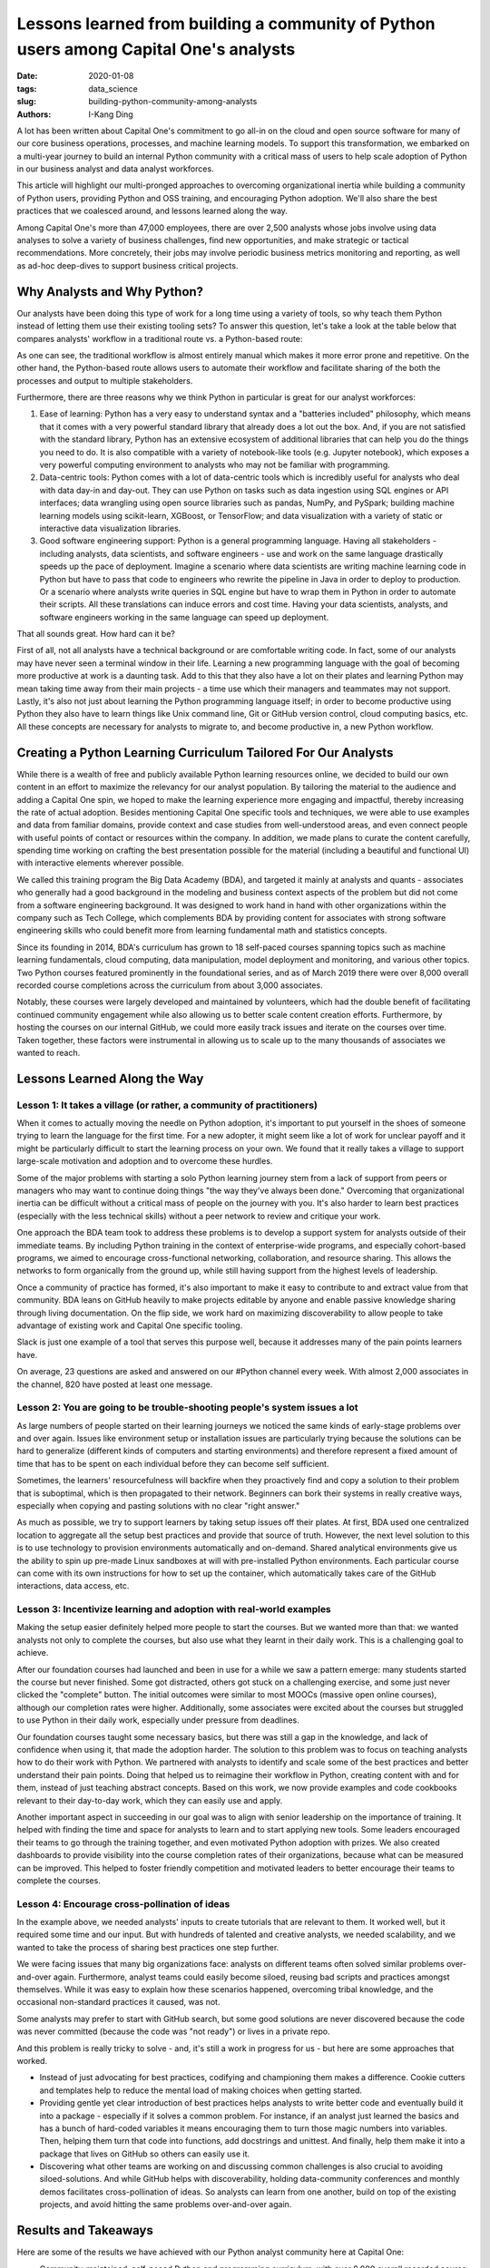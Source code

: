 Lessons learned from building a community of Python users among Capital One's analysts
######################################################################################

:date: 2020-01-08
:tags: data_science
:slug: building-python-community-among-analysts
:authors: I-Kang Ding

A lot has been written about Capital One's commitment to go all-in on the cloud and open source software for many of our core business operations, processes, and machine learning models. To support this transformation, we embarked on a multi-year journey to build an internal Python community with a critical mass of users to help scale adoption of Python in our business analyst and data analyst workforces.

This article will highlight our multi-pronged approaches to overcoming organizational inertia while building a community of Python users, providing Python and OSS training, and encouraging Python adoption. We'll also share the best practices that we coalesced around, and lessons learned along the way.

Among Capital One's more than 47,000 employees, there are over 2,500 analysts whose jobs involve using data analyses to solve a variety of business challenges, find new opportunities, and make strategic or tactical recommendations. More concretely, their jobs may involve periodic business metrics monitoring and reporting, as well as ad-hoc deep-dives to support business critical projects.


Why Analysts and Why Python?
----------------------------

Our analysts have been doing this type of work for a long time using a variety of tools, so why teach them Python instead of letting them use their existing tooling sets? To answer this question, let's take a look at the table below that compares analysts' workflow in a traditional route vs. a Python-based route:

.. image:: https://www.capitalone.com/assets/tech/tech-assets/python-workflow.png
    :align: center
    :alt: python-workflow

As one can see, the traditional workflow is almost entirely manual which makes it more error prone and repetitive. On the other hand, the Python-based route allows users to automate their workflow and facilitate sharing of the both the processes and output to multiple stakeholders.

Furthermore, there are three reasons why we think Python in particular is great for our analyst workforces:

1. Ease of learning: Python has a very easy to understand syntax and a "batteries included" philosophy, which means that it comes with a very powerful standard library that already does a lot out the box. And, if you are not satisfied with the standard library, Python has an extensive ecosystem of additional libraries that can help you do the things you need to do. It is also compatible with a variety of notebook-like tools (e.g. Jupyter notebook), which exposes a very powerful computing environment to analysts who may not be familiar with programming.
2. Data-centric tools: Python comes with a lot of data-centric tools which is incredibly useful for analysts who deal with data day-in and day-out. They can use Python on tasks such as data ingestion using SQL engines or API interfaces; data wrangling using open source libraries such as pandas, NumPy, and PySpark; building machine learning models using scikit-learn, XGBoost, or TensorFlow; and data visualization with a variety of static or interactive data visualization libraries.
3. Good software engineering support: Python is a general programming language. Having all stakeholders - including analysts, data scientists, and software engineers - use and work on the same language drastically speeds up the pace of deployment. Imagine a scenario where data scientists are writing machine learning code in Python but have to pass that code to engineers who rewrite the pipeline in Java in order to deploy to production. Or a scenario where analysts write queries in SQL engine but have to wrap them in Python in order to automate their scripts. All these translations can induce errors and cost time. Having your data scientists, analysts, and software engineers working in the same language can speed up deployment.

That all sounds great. How hard can it be?

.. image:: https://www.capitalone.com/assets/tech/tech-assets/how-to-get-analysts-to-use-python.png
    :align: center
    :alt: how-to-get-analysts-to-use-python

First of all, not all analysts have a technical background or are comfortable writing code. In fact, some of our analysts may have never seen a terminal window in their life. Learning a new programming language with the goal of becoming more productive at work is a daunting task. Add to this that they also have a lot on their plates and learning Python may mean taking time away from their main projects - a time use which their managers and teammates may not support. Lastly, it's also not just about learning the Python programming language itself; in order to become productive using Python they also have to learn things like Unix command line, Git or GitHub version control, cloud computing basics, etc. All these concepts are necessary for analysts to migrate to, and become productive in, a new Python workflow.


Creating a Python Learning Curriculum Tailored For Our Analysts
---------------------------------------------------------------

While there is a wealth of free and publicly available Python learning resources online, we decided to build our own content in an effort to maximize the relevancy for our analyst population. By tailoring the material to the audience and adding a Capital One spin, we hoped to make the learning experience more engaging and impactful, thereby increasing the rate of actual adoption. Besides mentioning Capital One specific tools and techniques, we were able to use examples and data from familiar domains, provide context and case studies from well-understood areas, and even connect people with useful points of contact or resources within the company. In addition, we made plans to curate the content carefully, spending time working on crafting the best presentation possible for the material (including a beautiful and functional UI) with interactive elements wherever possible.

We called this training program the Big Data Academy (BDA), and targeted it mainly at analysts and quants - associates who generally had a good background in the modeling and business context aspects of the problem but did not come from a software engineering background. It was designed to work hand in hand with other organizations within the company such as Tech College, which complements BDA by providing content for associates with strong software engineering skills who could benefit more from learning fundamental math and statistics concepts.

.. image:: https://www.capitalone.com/assets/tech/tech-assets/bda-process.png
    :align: center
    :alt: bda-process

Since its founding in 2014, BDA's curriculum has grown to 18 self-paced courses spanning topics such as machine learning fundamentals, cloud computing, data manipulation, model deployment and monitoring, and various other topics. Two Python courses featured prominently in the foundational series, and as of March 2019 there were over 8,000 overall recorded course completions across the curriculum from about 3,000 associates.

Notably, these courses were largely developed and maintained by volunteers, which had the double benefit of facilitating continued community engagement while also allowing us to better scale content creation efforts. Furthermore, by hosting the courses on our internal GitHub, we could more easily track issues and iterate on the courses over time. Taken together, these factors were instrumental in allowing us to scale up to the many thousands of associates we wanted to reach.


Lessons Learned Along the Way
-----------------------------

Lesson 1: It takes a village (or rather, a community of practitioners)
======================================================================

When it comes to actually moving the needle on Python adoption, it's important to put yourself in the shoes of someone trying to learn the language for the first time. For a new adopter, it might seem like a lot of work for unclear payoff and it might be particularly difficult to start the learning process on your own. We found that it really takes a village to support large-scale motivation and adoption and to overcome these hurdles.

Some of the major problems with starting a solo Python learning journey stem from a lack of support from peers or managers who may want to continue doing things "the way they've always been done." Overcoming that organizational inertia can be difficult without a critical mass of people on the journey with you. It's also harder to learn best practices (especially with the less technical skills) without a peer network to review and critique your work.

One approach the BDA team took to address these problems is to develop a support system for analysts outside of their immediate teams. By including Python training in the context of enterprise-wide programs, and especially cohort-based programs, we aimed to encourage cross-functional networking, collaboration, and resource sharing. This allows the networks to form organically from the ground up, while still having support from the highest levels of leadership.

Once a community of practice has formed, it's also important to make it easy to contribute to and extract value from that community. BDA leans on GitHub heavily to make projects editable by anyone and enable passive knowledge sharing through living documentation. On the flip side, we work hard on maximizing discoverability to allow people to take advantage of existing work and Capital One specific tooling.

Slack is just one example of a tool that serves this purpose well, because it addresses many of the pain points learners have.

.. image:: https://www.capitalone.com/assets/tech/tech-assets/python-painpoints.png
    :align: center
    :alt: python-painpoints

On average, 23 questions are asked and answered on our #Python channel every week. With almost 2,000 associates in the channel, 820 have posted at least one message.


Lesson 2: You are going to be trouble-shooting people's system issues a lot
===========================================================================

As large numbers of people started on their learning journeys we noticed the same kinds of early-stage problems over and over again. Issues like environment setup or installation issues are particularly trying because the solutions can be hard to generalize (different kinds of computers and starting environments) and therefore represent a fixed amount of time that has to be spent on each individual before they can become self sufficient.

Sometimes, the learners' resourcefulness will backfire when they proactively find and copy a solution to their problem that is suboptimal, which is then propagated to their network. Beginners can bork their systems in really creative ways, especially when copying and pasting solutions with no clear "right answer."

As much as possible, we try to support learners by taking setup issues off their plates. At first, BDA used one centralized location to aggregate all the setup best practices and provide that source of truth. However, the next level solution to this is to use technology to provision environments automatically and on-demand. Shared analytical environments give us the ability to spin up pre-made Linux sandboxes at will with pre-installed Python environments. Each particular course can come with its own instructions for how to set up the container, which automatically takes care of the GitHub interactions, data access, etc.


Lesson 3: Incentivize learning and adoption with real-world examples
====================================================================
Making the setup easier definitely helped more people to start the courses. But we wanted more than that: we wanted analysts not only to complete the courses, but also use what they learnt in their daily work. This is a challenging goal to achieve.

After our foundation courses had launched and been in use for a while we saw a pattern emerge: many students started the course but never finished. Some got distracted, others got stuck on a challenging exercise, and some just never clicked the "complete" button. The initial outcomes were similar to most MOOCs (massive open online courses), although our completion rates were higher. Additionally, some associates were excited about the courses but struggled to use Python in their daily work, especially under pressure from deadlines.

Our foundation courses taught some necessary basics, but there was still a gap in the knowledge, and lack of confidence when using it, that made the adoption harder. The solution to this problem was to focus on teaching analysts how to do their work with Python. We partnered with analysts to identify and scale some of the best practices and better understand their pain points. Doing that helped us to reimagine their workflow in Python, creating content with and for them, instead of just teaching abstract concepts. Based on this work, we now provide examples and code cookbooks relevant to their day-to-day work, which they can easily use and apply.

Another important aspect in succeeding in our goal was to align with senior leadership on the importance of training. It helped with finding the time and space for analysts to learn and to start applying new tools. Some leaders encouraged their teams to go through the training together, and even motivated Python adoption with prizes. We also created dashboards to provide visibility into the course completion rates of their organizations, because what can be measured can be improved. This helped to foster friendly competition and motivated leaders to better encourage their teams to complete the courses.


Lesson 4: Encourage cross-pollination of ideas
==============================================

In the example above, we needed analysts' inputs to create tutorials that are relevant to them. It worked well, but it required some time and our input. But with hundreds of talented and creative analysts, we needed scalability, and we wanted to take the process of sharing best practices one step further.

We were facing issues that many big organizations face: analysts on different teams often solved similar problems over-and-over again. Furthermore, analyst teams could easily become siloed, reusing bad scripts and practices amongst themselves. While it was easy to explain how these scenarios happened, overcoming tribal knowledge, and the occasional non-standard practices it caused, was not.

Some analysts may prefer to start with GitHub search, but some good solutions are never discovered because the code was never committed (because the code was "not ready") or lives in a private repo.

And this problem is really tricky to solve - and, it's still a work in progress for us - but here are some approaches that worked.

* Instead of just advocating for best practices, codifying and championing them makes a difference. Cookie cutters and templates help to reduce the mental load of making choices when getting started.
* Providing gentle yet clear introduction of best practices helps analysts to write better code and eventually build it into a package - especially if it solves a common problem. For instance, if an analyst just learned the basics and has a bunch of hard-coded variables it means encouraging them to turn those magic numbers into variables. Then, helping them turn that code into functions, add docstrings and unittest. And finally, help them make it into a package that lives on GitHub so others can easily use it.
* Discovering what other teams are working on and discussing common challenges is also crucial to avoiding siloed-solutions. And while GitHub helps with discoverability, holding data-community conferences and monthly demos facilitates cross-pollination of ideas. So analysts can learn from one another, build on top of the existing projects, and avoid hitting the same problems over-and-over again.


Results and Takeaways
---------------------

Here are some of the results we have achieved with our Python analyst community here at Capital One:

* Community-maintained, self-paced Python and programming curriculum, with over 8,000 overall recorded course completions across the curriculum from about 3,000 associates.
* Active Python slack channel with close to 3,000 associates and dozens of new discussions each week
* Python is intimately intertwined with our Analyst Development Program, so that all newly hired analysts have the opportunity to get exposed to Python during their first 6-9 months at Capital One.

And, to summarize once again, here are some takeaways that (hopefully) will help you:

* Adoption is easier when you start with a cohort (but top-down support helps to get resources and align incentives).
* You can't completely escape the pain of setup, but you can separate that from the joy of programming. Cloud/DevOps best practices can help.
* Put yourself in others' shoes - reimagine people's workflow in Python instead of just describing in abstract how great Python is.
* Use best practices in your own coding and codify them to simplify adoption. Provide gentle yet clear introduction to others.

(Originally published on Capital One tech blog: `Lessons Learned From Building a Community of Python Users Among Capital One's Analysts <https://www.capitalone.com/tech/software-engineering/building-python-user-community-among-capital-ones-data-analysts/>`_)
